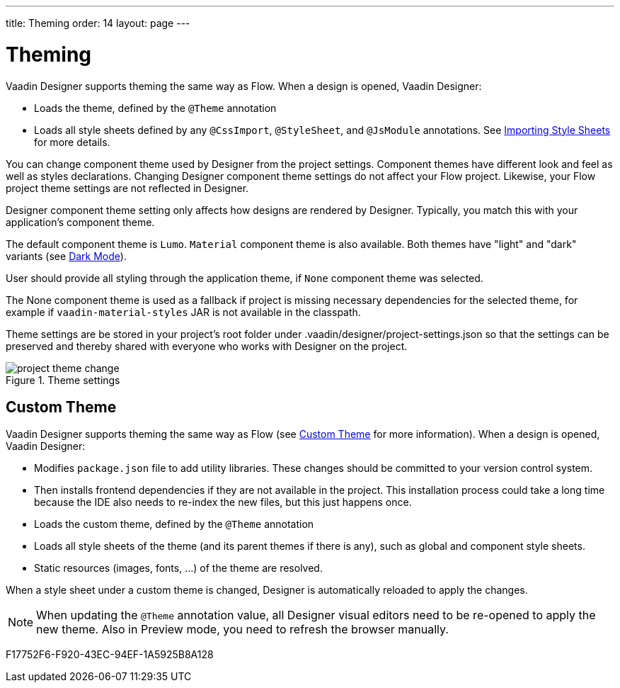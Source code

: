 ---
title: Theming
order: 14
layout: page
---

[[designer.theming]]
= Theming

Vaadin Designer supports theming the same way as Flow.
When a design is opened, Vaadin Designer:

* Loads the theme, defined by the `@Theme` annotation
* Loads all style sheets defined by any `@CssImport`, `@StyleSheet`, and `@JsModule` annotations. See <<{articles}/application/styling#importing,Importing Style Sheets>> for more details.

You can change component theme used by Designer from the project settings.
Component themes have different look and feel as well as styles declarations.
Changing Designer component theme settings do not affect your Flow project.
Likewise, your Flow project theme settings are not reflected in Designer.

Designer component theme setting only affects how designs are rendered by Designer.
Typically, you match this with your application's component theme.

The default component theme is `Lumo`. `Material` component theme is also available.
Both themes have "light" and "dark" variants (see <<{articles}/styling/lumo/variants/light-dark#, Dark Mode>>).

User should provide all styling through the application theme, if `None` component theme was selected.

The [guilabel]#None# component theme is used as a fallback if project is missing necessary dependencies for the selected theme, for example if `vaadin-material-styles` JAR is not available in the classpath.

Theme settings are be stored in your project's root folder under [filename]#.vaadin/designer/project-settings.json# so that the settings can be preserved and thereby shared with everyone who works with Designer on the project.


[[figure.designer.designing.project.theme]]
.Theme settings
image::images/project-theme-change.png[]

== Custom Theme

Vaadin Designer supports theming the same way as Flow (see <<{articles}/styling/custom-theme/creating-custom-theme#, Custom Theme>> for more information).
When a design is opened, Vaadin Designer:

 * Modifies `package.json` file to add utility libraries. These changes should be committed to your version control system.
 * Then installs frontend dependencies if they are not available in the project. This installation process could take a long time because the IDE also needs to re-index the new files, but this just happens once.
 * Loads the custom theme, defined by the `@Theme` annotation
 * Loads all style sheets of the theme (and its parent themes if there is any), such as global and component style sheets.
 * Static resources (images, fonts, ...) of the theme are resolved.

When a style sheet under a custom theme is changed, Designer is automatically reloaded to apply the changes.

[NOTE]
When updating the `@Theme` annotation value, all Designer visual editors need to be re-opened to apply the new theme. Also in Preview mode, you need to refresh the browser manually.


[.discussion-id]
F17752F6-F920-43EC-94EF-1A5925B8A128


